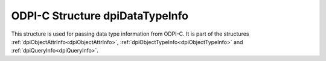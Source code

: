.. _dpiDataTypeInfo:

ODPI-C Structure dpiDataTypeInfo
--------------------------------

This structure is used for passing data type information from ODPI-C. It is
part of the structures :ref:`dpiObjectAttrInfo<dpiObjectAttrInfo>`,
:ref:`dpiObjectTypeInfo<dpiObjectTypeInfo>` and
:ref:`dpiQueryInfo<dpiQueryInfo>`.

.. member:: dpiOracleTypeNum dpiDataTypeInfo.oracleTypeNum

    Specifies the type of the data. It will be one of the values from the
    enumeration :ref:`dpiOracleTypeNum<dpiOracleTypeNum>`, or 0 if the type
    is not supported by ODPI-C.

.. member:: dpiNativeTypeNum dpiDataTypeInfo.defaultNativeTypeNum

    Specifies the default native type for the data. It will be one of the
    values from the enumeration :ref:`dpiNativeTypeNum<dpiNativeTypeNum>`, or 0
    if the type is not supported by ODPI-C.

.. member:: uint16_t dpiDataTypeInfo.ociTypeCode

    Specifies the OCI type code for the data, which can be useful if the type
    is not supported by ODPI-C.

.. member:: uint32_t dpiDataTypeInfo.dbSizeInBytes

    Specifies the size in bytes (from the database's perspective) of the data.
    This value is only populated for strings and binary data. For all other
    data the value is zero.

.. member:: uint32_t dpiDataTypeInfo.clientSizeInBytes

    Specifies the size in bytes (from the client's perspective) of the data.
    This value is only populated for strings and binary data. For all other
    data the value is zero.

.. member:: uint32_t dpiDataTypeInfo.sizeInChars

    Specifies the size in characters of the data. This value is only populated
    for string data. For all other data the value is zero.

.. member:: int16_t dpiDataTypeInfo.precision

    Specifies the precision of the data. This value is only populated for
    numeric and interval data. For all other data the value is zero.

.. member:: int8_t dpiDataTypeInfo.scale

    Specifies the scale of the data. This value is only populated for numeric
    data. For all other data the value is zero.

.. member:: int16_t dpiDataTypeInfo.fsPrecision

    Specifies the fractional seconds precision of the data. This value is only
    populated for timestamp and interval day to second data. For all other
    data the value is zero.

.. member:: dpiObjectType* dpiDataTypeInfo.objectType

    Specifies a reference to the type of the object. This value is only
    populated for named type data. For all other data the value is NULL. This
    reference is owned by the object attribute, object type or statement and a
    call to :func:`dpiObjectType_addRef()` must be made if the reference is
    going to be used beyond the lifetime of the owning object.

.. member:: int dpiDataTypeInfo.isJson

    Specifies if the data contains JSON. This is set to true when columns are
    fetched that are of type ``DPI_ORACLE_TYPE_JSON`` or if the column fetched
    has the check constraint "IS JSON" enabled.

.. member:: const char* dpiDataTypeInfo.domainSchema

    Specifies the schema of the `SQL domain
    <https://docs.oracle.com/en/database/oracle/oracle-database/23/sqlrf/create-domain.html#GUID-17D3A9C6-D993-4E94-BF6B-CACA56581F41>`__
    associated with the column which is being queried, as a byte string in the
    encoding used for CHAR data.

.. member:: uint32_t dpiDataTypeInfo.domainSchemaLength

    Specifies the length of the :member:`dpiDataTypeInfo.domainSchema` member,
    in bytes.

.. member:: const char* dpiDataTypeInfo.domainName

    Specifies the name of the `SQL domain
    <https://docs.oracle.com/en/database/oracle/oracle-database/23/sqlrf/create-domain.html#GUID-17D3A9C6-D993-4E94-BF6B-CACA56581F41>`__
    associated with the column which is being queried, as a byte string in the
    encoding used for CHAR data.

.. member:: uint32_t dpiDataTypeInfo.domainNameLength

    Specifies the length of the :member:`dpiDataTypeInfo.domainName` member,
    in bytes.

.. member:: uint32_t dpiDataTypeInfo.numAnnotations

    Specifies the number of annotations associated with the column which is
    being fetched.  It is the length of :member:`dpiDataTypeInfo.annotations`.

.. member:: uint32_t dpiDataTypeInfo.annotations

    Specifies an array of structures of type
    :ref:`dpiAnnotation<dpiAnnotation>`. The length of the array is specified
    in the :member:`dpiDataTypeInfo.numAnnotations` member.

.. member:: int dpiDataTypeInfo.isOson

    Specifies if the data contains binary encoded OSON. This is set to true
    when columns are fetched that have the check constraint "IS JSON FORMAT
    OSON" enabled.
